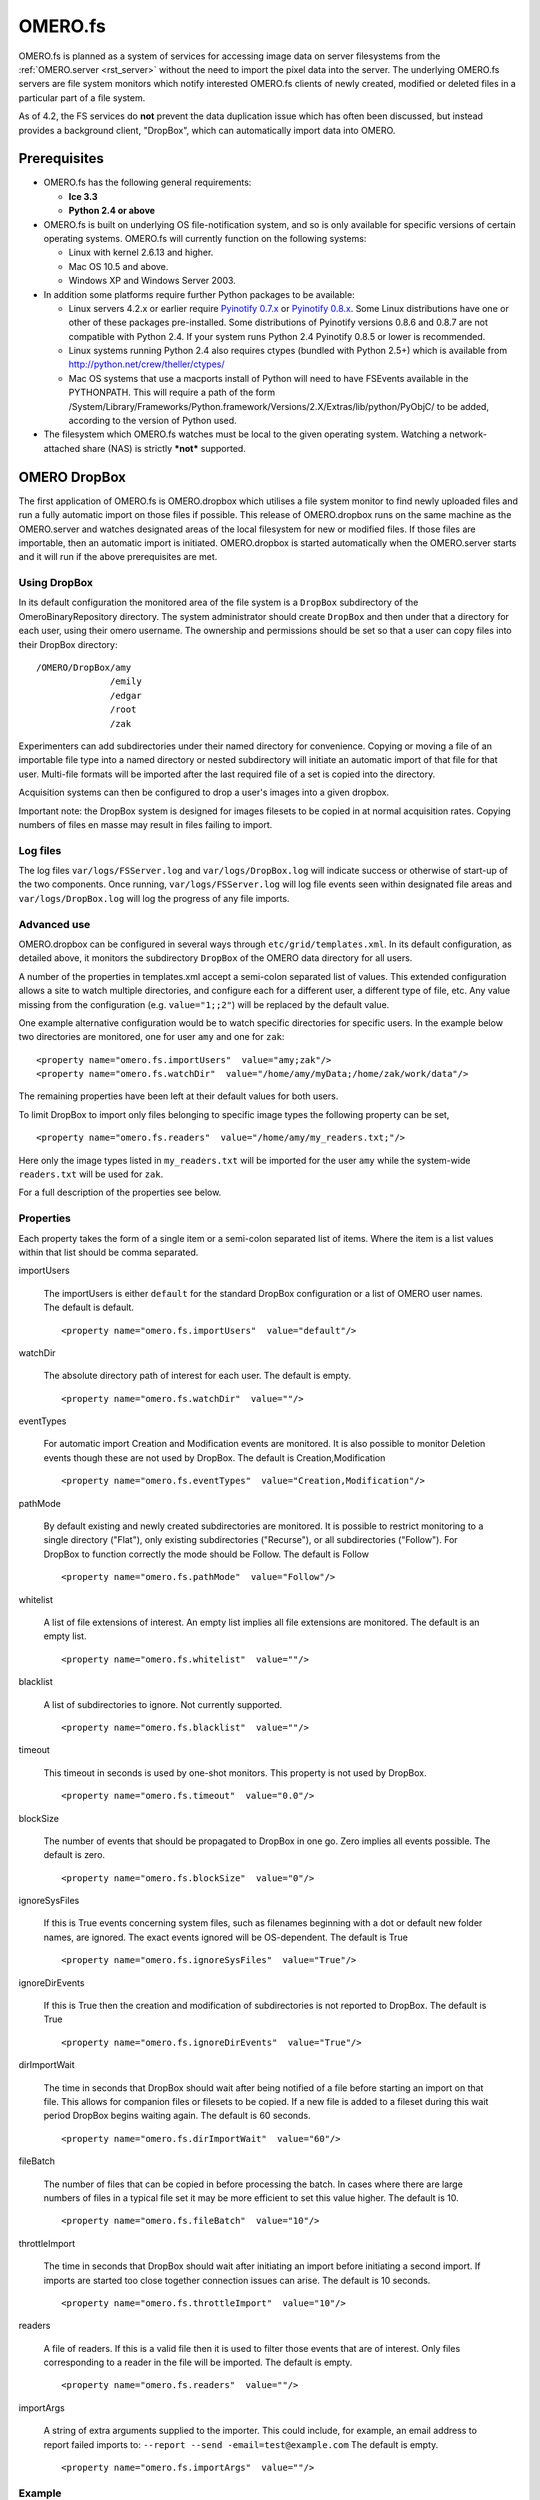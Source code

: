 .. _rst_fs:

OMERO.fs
========

OMERO.fs is planned as a system of services for accessing image data on
server filesystems from the :ref:`OMERO.server <rst_server>` without the need to
import the pixel data into the server. The underlying OMERO.fs servers
are file system monitors which notify interested OMERO.fs clients of
newly created, modified or deleted files in a particular part of a file
system.

As of 4.2, the FS services do **not** prevent the data duplication issue
which has often been discussed, but instead provides a background
client, "DropBox", which can automatically import data into OMERO.

Prerequisites
-------------

-  OMERO.fs has the following general requirements:

   -  **Ice 3.3**
   -  **Python 2.4 or above**

-  OMERO.fs is built on underlying OS file-notification system, and so
   is only available for specific versions of certain operating systems.
   OMERO.fs will currently function on the following systems:

   -  Linux with kernel 2.6.13 and higher.
   -  Mac OS 10.5 and above.
   -  Windows XP and Windows Server 2003.

-  In addition some platforms require further Python packages to be
   available:

   -  Linux servers 4.2.x or earlier require `Pyinotify
      0.7.x <http://pyinotify.sourceforge.net/>`_ or `Pyinotify
      0.8.x <http://trac.dbzteam.org/pyinotify/>`_. Some Linux
      distributions have one or other of these packages pre-installed.
      Some distributions of Pyinotify versions 0.8.6 and 0.8.7 are not
      compatible with Python 2.4. If your system runs Python 2.4
      Pyinotify 0.8.5 or lower is recommended.
   -  Linux systems running Python 2.4 also requires ctypes (bundled
      with Python 2.5+) which is available from
      `http://python.net/crew/theller/ctypes/ <http://python.net/crew/theller/ctypes/>`_
   -  Mac OS systems that use a macports install of Python will need to
      have FSEvents available in the PYTHONPATH. This will require a
      path of the form
      /System/Library/Frameworks/Python.framework/Versions/2.X/Extras/lib/python/PyObjC/
      to be added, according to the version of Python used.

-  The filesystem which OMERO.fs watches must be local to the given
   operating system. Watching a network-attached share (NAS) is strictly
   ***not*** supported.

.. _dropbox:

OMERO DropBox
-------------

The first application of OMERO.fs is OMERO.dropbox which utilises a file
system monitor to find newly uploaded files and run a fully automatic
import on those files if possible. This release of OMERO.dropbox runs on
the same machine as the OMERO.server and watches designated areas of the
local filesystem for new or modified files. If those files are
importable, then an automatic import is initiated. OMERO.dropbox is
started automatically when the OMERO.server starts and it will run if
the above prerequisites are met.

Using DropBox
~~~~~~~~~~~~~

In its default configuration the monitored area of the file system is a
``DropBox`` subdirectory of the OmeroBinaryRepository directory. The
system administrator should create ``DropBox`` and then under that a
directory for each user, using their omero username. The ownership and
permissions should be set so that a user can copy files into their
DropBox directory:

::

    /OMERO/DropBox/amy
                  /emily
                  /edgar
                  /root
                  /zak

Experimenters can add subdirectories under their named directory for
convenience. Copying or moving a file of an importable file type into a
named directory or nested subdirectory will initiate an automatic import
of that file for that user. Multi-file formats will be imported after
the last required file of a set is copied into the directory.

Acquisition systems can then be configured to drop a user's images into
a given dropbox.

Important note: the DropBox system is designed for images filesets to be
copied in at normal acquisition rates. Copying numbers of files en masse
may result in files failing to import.

Log files
~~~~~~~~~

The log files ``var/logs/FSServer.log`` and ``var/logs/DropBox.log``
will indicate success or otherwise of start-up of the two components.
Once running, ``var/logs/FSServer.log`` will log file events seen within
designated file areas and ``var/logs/DropBox.log`` will log the progress
of any file imports.

Advanced use
~~~~~~~~~~~~

OMERO.dropbox can be configured in several ways through
``etc/grid/templates.xml``. In its default configuration, as detailed
above, it monitors the subdirectory ``DropBox`` of the OMERO data
directory for all users.

A number of the properties in templates.xml accept a semi-colon
separated list of values. This extended configuration allows a site to
watch multiple directories, and configure each for a different user, a
different type of file, etc. Any value missing from the configuration
(e.g. ``value="1;;2"``) will be replaced by the default value.

One example alternative configuration would be to watch specific
directories for specific users. In the example below two directories are
monitored, one for user ``amy`` and one for ``zak``:

::

        <property name="omero.fs.importUsers"  value="amy;zak"/>
        <property name="omero.fs.watchDir"  value="/home/amy/myData;/home/zak/work/data"/>

The remaining properties have been left at their default values for both
users.

To limit DropBox to import only files belonging to specific image types
the following property can be set,

::

        <property name="omero.fs.readers"  value="/home/amy/my_readers.txt;"/>

Here only the image types listed in ``my_readers.txt`` will be imported
for the user ``amy`` while the system-wide ``readers.txt`` will be used
for ``zak``.

For a full description of the properties see below.

Properties
~~~~~~~~~~

Each property takes the form of a single item or a semi-colon separated
list of items. Where the item is a list values within that list should
be comma separated.

importUsers

	The importUsers is either ``default`` for the standard DropBox
	configuration or a list of OMERO user names. The default is default.

	::

	        <property name="omero.fs.importUsers"  value="default"/>


watchDir

	The absolute directory path of interest for each user. The default is
	empty.

	::

	        <property name="omero.fs.watchDir"  value=""/>

eventTypes

	For automatic import Creation and Modification events are monitored. It
	is also possible to monitor Deletion events though these are not used by
	DropBox. The default is Creation,Modification

	::

	        <property name="omero.fs.eventTypes"  value="Creation,Modification"/>

pathMode

	By default existing and newly created subdirectories are monitored. It
	is possible to restrict monitoring to a single directory ("Flat"), only
	existing subdirectories ("Recurse"), or all subdirectories ("Follow").
	For DropBox to function correctly the mode should be Follow. The default
	is Follow

	::

	        <property name="omero.fs.pathMode"  value="Follow"/>

whitelist

	A list of file extensions of interest. An empty list implies all file
	extensions are monitored. The default is an empty list.

	::

	        <property name="omero.fs.whitelist"  value=""/>

blacklist

	A list of subdirectories to ignore. Not currently supported.

	::

	        <property name="omero.fs.blacklist"  value=""/>

timeout

	This timeout in seconds is used by one-shot monitors. This property is
	not used by DropBox.

	::

	        <property name="omero.fs.timeout"  value="0.0"/>

blockSize

	The number of events that should be propagated to DropBox in one go.
	Zero implies all events possible. The default is zero.

	::

	        <property name="omero.fs.blockSize"  value="0"/>

ignoreSysFiles

	If this is True events concerning system files, such as filenames
	beginning with a dot or default new folder names, are ignored. The exact
	events ignored will be OS-dependent. The default is True

	::

	        <property name="omero.fs.ignoreSysFiles"  value="True"/>

ignoreDirEvents

	If this is True then the creation and modification of subdirectories is
	not reported to DropBox. The default is True

	::

	        <property name="omero.fs.ignoreDirEvents"  value="True"/>

dirImportWait

	The time in seconds that DropBox should wait after being notified of a
	file before starting an import on that file. This allows for companion
	files or filesets to be copied. If a new file is added to a fileset
	during this wait period DropBox begins waiting again. The default is 60
	seconds.

	::

	        <property name="omero.fs.dirImportWait"  value="60"/>

fileBatch

	The number of files that can be copied in before processing the batch.
	In cases where there are large numbers of files in a typical file set it
	may be more efficient to set this value higher. The default is 10.

	::

	        <property name="omero.fs.fileBatch"  value="10"/>

throttleImport

	The time in seconds that DropBox should wait after initiating an import
	before initiating a second import. If imports are started too close
	together connection issues can arise. The default is 10 seconds.

	::

	        <property name="omero.fs.throttleImport"  value="10"/>

readers

	A file of readers. If this is a valid file then it is used to filter
	those events that are of interest. Only files corresponding to a reader
	in the file will be imported. The default is empty.

	::

	        <property name="omero.fs.readers"  value=""/>

importArgs

	A string of extra arguments supplied to the importer. This could
	include, for example, an email address to report failed imports to:
	``--report --send -email=test@example.com`` The default is empty.

	::

	        <property name="omero.fs.importArgs"  value=""/>

Example
~~~~~~~

Here's a full example of a configuration for two users:

::

        <property name="omero.fs.importUsers"     value="amy;zak"/>
        <property name="omero.fs.watchDir"        value="/home/amy/myData;/home/zak/work/data"/>
        <property name="omero.fs.eventTypes"      value="Creation,Modification;Creation,Modification"/>
        <property name="omero.fs.pathMode"        value="Follow;Follow"/>
        <property name="omero.fs.whitelist"       value=";"/>
        <property name="omero.fs.blacklist"       value=";"/>
        <property name="omero.fs.timeout"         value="0.0;0.0"/>
        <property name="omero.fs.blockSize"       value="0;0"/>
        <property name="omero.fs.ignoreSysFiles"  value="True;True"/>
        <property name="omero.fs.ignoreDirEvents" value="True;True"/>
        <property name="omero.fs.dirImportWait"   value="60;60"/>
        <property name="omero.fs.fileBatch"       value="10;10"/>
        <property name="omero.fs.throttleImport"  value="10;10"/>
        <property name="omero.fs.readers"         value="/home/amy/my_readers.txt;"/>
        <property name="omero.fs.importArgs"      value="-report;-report -send -email=zak@example.com"/>